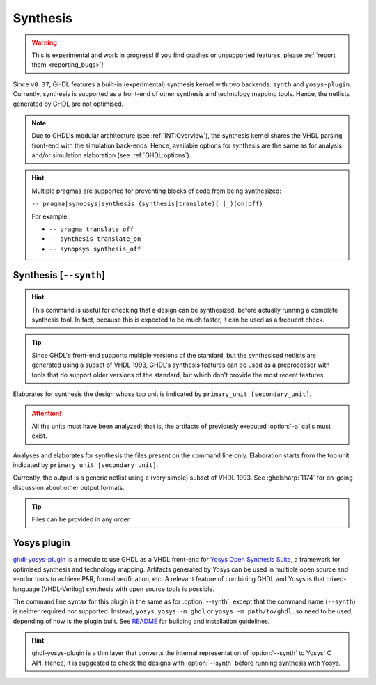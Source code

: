 .. program:: ghdl
.. _USING:Synthesis:

Synthesis
#########

.. WARNING::
   This is experimental and work in progress! If you find crashes or unsupported features, please :ref:`report them <reporting_bugs>`!

Since ``v0.37``, GHDL features a built-in (experimental) synthesis kernel with two backends: ``synth`` and ``yosys-plugin``. Currently, synthesis is supported as a front-end of other synthesis and technology mapping tools.
Hence, the netlists generated by GHDL are not optimised.

.. NOTE::
   Due to GHDL's modular architecture (see :ref:`INT:Overview`), the synthesis kernel shares the VHDL parsing front-end with the simulation back-ends. Hence, available options for synthesis are the same as for analysis and/or simulation elaboration (see :ref:`GHDL:options`).

.. HINT::
   Multiple pragmas are supported for preventing blocks of code from being synthesized:

   ``-- pragma|synopsys|synthesis (synthesis|translate)( |_)(on|off)``

   For example:

   - ``-- pragma translate off``
   - ``-- synthesis translate_on``
   - ``-- synopsys synthesis_off``

.. index:: synthesis command

.. _Synth:command:

Synthesis [``--synth``]
=======================

.. HINT::
   This command is useful for checking that a design can be synthesized, before actually running a complete synthesis
   tool. In fact, because this is expected to be much faster, it can be used as a frequent check.

.. TIP::
   Since GHDL's front-end supports multiple versions of the standard, but the synthesised netlists are generated using
   a subset of VHDL 1993, GHDL's synthesis features can be used as a preprocessor with tools that do support older
   versions of the standard, but which don't provide the most recent features.

.. option:: --synth <[options] primary_unit [secondary_unit]>

Elaborates for synthesis the design whose top unit is indicated by ``primary_unit [secondary_unit]``.

.. ATTENTION::
   All the units must have been analyzed; that is, the artifacts of previously executed :option:`-a` calls must exist.

.. option:: --synth <[options] files... -e primary_unit [secondary_unit]>

Analyses and elaborates for synthesis the files present on the command line only.
Elaboration starts from the top unit indicated by ``primary_unit [secondary_unit]``.

Currently, the output is a generic netlist using a (very simple) subset of VHDL 1993.
See :ghdlsharp:`1174` for on-going discussion about other output formats.

.. TIP::
   Files can be provided in any order.

.. _Synth:plugin:

Yosys plugin
============

`ghdl-yosys-plugin <https://github.com/ghdl/ghdl-yosys-plugin>`_ is a module to use GHDL as a VHDL front-end for `Yosys
Open Synthesis Suite <http://www.clifford.at/yosys/>`_, a framework for optimised synthesis and technology mapping.
Artifacts generated by Yosys can be used in multiple open source and vendor tools to achieve P&R, formal verification,
etc. A relevant feature of combining GHDL and Yosys is that mixed-language (VHDL-Verilog) synthesis with open source
tools is possible.

The command line syntax for this plugin is the same as for :option:`--synth`, except that the command name (``--synth``)
is neither required nor supported. Instead, ``yosys``, ``yosys -m ghdl`` or ``yosys -m path/to/ghdl.so`` need to be used,
depending of how is the plugin built. See `README <https://github.com/ghdl/ghdl-yosys-plugin>`_ for building and installation
guidelines.

.. HINT::
   ghdl-yosys-plugin is a thin layer that converts the internal representation of :option:`--synth` to Yosys' C API. Hence, it is suggested to check the designs with :option:`--synth` before running synthesis with Yosys.
